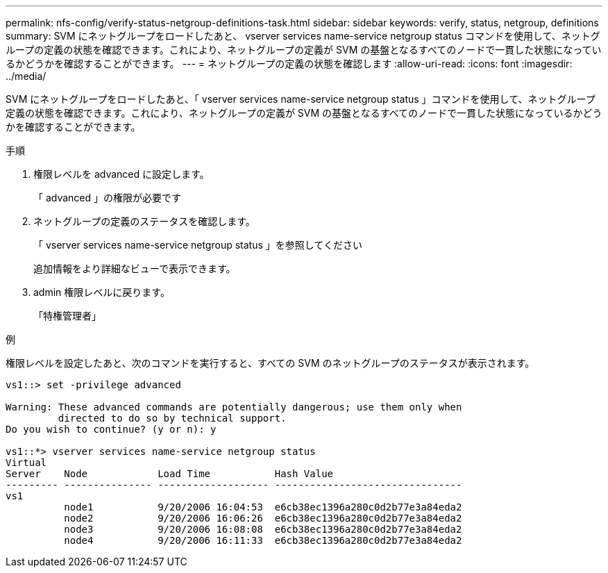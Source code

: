 ---
permalink: nfs-config/verify-status-netgroup-definitions-task.html 
sidebar: sidebar 
keywords: verify, status, netgroup, definitions 
summary: SVM にネットグループをロードしたあと、 vserver services name-service netgroup status コマンドを使用して、ネットグループの定義の状態を確認できます。これにより、ネットグループの定義が SVM の基盤となるすべてのノードで一貫した状態になっているかどうかを確認することができます。 
---
= ネットグループの定義の状態を確認します
:allow-uri-read: 
:icons: font
:imagesdir: ../media/


[role="lead"]
SVM にネットグループをロードしたあと、「 vserver services name-service netgroup status 」コマンドを使用して、ネットグループ定義の状態を確認できます。これにより、ネットグループの定義が SVM の基盤となるすべてのノードで一貫した状態になっているかどうかを確認することができます。

.手順
. 権限レベルを advanced に設定します。
+
「 advanced 」の権限が必要です

. ネットグループの定義のステータスを確認します。
+
「 vserver services name-service netgroup status 」を参照してください

+
追加情報をより詳細なビューで表示できます。

. admin 権限レベルに戻ります。
+
「特権管理者」



.例
権限レベルを設定したあと、次のコマンドを実行すると、すべての SVM のネットグループのステータスが表示されます。

[listing]
----
vs1::> set -privilege advanced

Warning: These advanced commands are potentially dangerous; use them only when
         directed to do so by technical support.
Do you wish to continue? (y or n): y

vs1::*> vserver services name-service netgroup status
Virtual
Server    Node            Load Time           Hash Value
--------- --------------- ------------------- --------------------------------
vs1
          node1           9/20/2006 16:04:53  e6cb38ec1396a280c0d2b77e3a84eda2
          node2           9/20/2006 16:06:26  e6cb38ec1396a280c0d2b77e3a84eda2
          node3           9/20/2006 16:08:08  e6cb38ec1396a280c0d2b77e3a84eda2
          node4           9/20/2006 16:11:33  e6cb38ec1396a280c0d2b77e3a84eda2
----